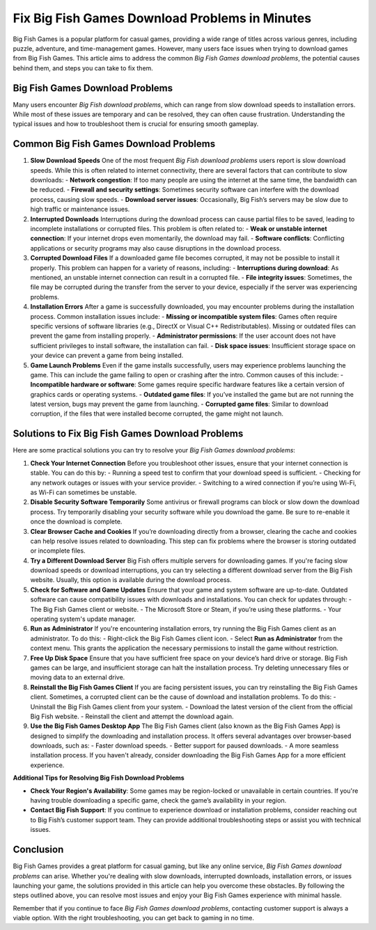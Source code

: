 Fix Big Fish Games Download Problems in Minutes
================================
  
Big Fish Games is a popular platform for casual games, providing a wide range of titles across various genres, including puzzle, adventure, and time-management games. However, many users face issues when trying to download games from Big Fish Games. This article aims to address the common *Big Fish Games download problems*, the potential causes behind them, and steps you can take to fix them. 

  .. image:: click-here.gif
   :alt: My Project Logo
   :width: 400px
   :align: center
   :target: https://getchatsupport.live/
  
Big Fish Games Download Problems
--------------------------------

Many users encounter *Big Fish download problems*, which can range from slow download speeds to installation errors. While most of these issues are temporary and can be resolved, they can often cause frustration. Understanding the typical issues and how to troubleshoot them is crucial for ensuring smooth gameplay.

Common Big Fish Games Download Problems
--------------------------------
1. **Slow Download Speeds**
   One of the most frequent *Big Fish download problems* users report is slow download speeds. While this is often related to internet connectivity, there are several factors that can contribute to slow downloads:
   - **Network congestion**: If too many people are using the internet at the same time, the bandwidth can be reduced.
   - **Firewall and security settings**: Sometimes security software can interfere with the download process, causing slow speeds.
   - **Download server issues**: Occasionally, Big Fish’s servers may be slow due to high traffic or maintenance issues.

2. **Interrupted Downloads**
   Interruptions during the download process can cause partial files to be saved, leading to incomplete installations or corrupted files. This problem is often related to:
   - **Weak or unstable internet connection**: If your internet drops even momentarily, the download may fail.
   - **Software conflicts**: Conflicting applications or security programs may also cause disruptions in the download process.

3. **Corrupted Download Files**
   If a downloaded game file becomes corrupted, it may not be possible to install it properly. This problem can happen for a variety of reasons, including:
   - **Interruptions during download**: As mentioned, an unstable internet connection can result in a corrupted file.
   - **File integrity issues**: Sometimes, the file may be corrupted during the transfer from the server to your device, especially if the server was experiencing problems.

4. **Installation Errors**
   After a game is successfully downloaded, you may encounter problems during the installation process. Common installation issues include:
   - **Missing or incompatible system files**: Games often require specific versions of software libraries (e.g., DirectX or Visual C++ Redistributables). Missing or outdated files can prevent the game from installing properly.
   - **Administrator permissions**: If the user account does not have sufficient privileges to install software, the installation can fail.
   - **Disk space issues**: Insufficient storage space on your device can prevent a game from being installed.

5. **Game Launch Problems**
   Even if the game installs successfully, users may experience problems launching the game. This can include the game failing to open or crashing after the intro. Common causes of this include:
   - **Incompatible hardware or software**: Some games require specific hardware features like a certain version of graphics cards or operating systems.
   - **Outdated game files**: If you’ve installed the game but are not running the latest version, bugs may prevent the game from launching.
   - **Corrupted game files**: Similar to download corruption, if the files that were installed become corrupted, the game might not launch.

Solutions to Fix Big Fish Games Download Problems
----------------------------------------------------
Here are some practical solutions you can try to resolve your *Big Fish Games download problems*:

1. **Check Your Internet Connection**
   Before you troubleshoot other issues, ensure that your internet connection is stable. You can do this by:
   - Running a speed test to confirm that your download speed is sufficient.
   - Checking for any network outages or issues with your service provider.
   - Switching to a wired connection if you’re using Wi-Fi, as Wi-Fi can sometimes be unstable.

2. **Disable Security Software Temporarily**
   Some antivirus or firewall programs can block or slow down the download process. Try temporarily disabling your security software while you download the game. Be sure to re-enable it once the download is complete.

3. **Clear Browser Cache and Cookies**
   If you’re downloading directly from a browser, clearing the cache and cookies can help resolve issues related to downloading. This step can fix problems where the browser is storing outdated or incomplete files.

4. **Try a Different Download Server**
   Big Fish offers multiple servers for downloading games. If you're facing slow download speeds or download interruptions, you can try selecting a different download server from the Big Fish website. Usually, this option is available during the download process.

5. **Check for Software and Game Updates**
   Ensure that your game and system software are up-to-date. Outdated software can cause compatibility issues with downloads and installations. You can check for updates through:
   - The Big Fish Games client or website.
   - The Microsoft Store or Steam, if you’re using these platforms.
   - Your operating system's update manager.

6. **Run as Administrator**
   If you're encountering installation errors, try running the Big Fish Games client as an administrator. To do this:
   - Right-click the Big Fish Games client icon.
   - Select **Run as Administrator** from the context menu.
   This grants the application the necessary permissions to install the game without restriction.

7. **Free Up Disk Space**
   Ensure that you have sufficient free space on your device’s hard drive or storage. Big Fish games can be large, and insufficient storage can halt the installation process. Try deleting unnecessary files or moving data to an external drive.

8. **Reinstall the Big Fish Games Client**
   If you are facing persistent issues, you can try reinstalling the Big Fish Games client. Sometimes, a corrupted client can be the cause of download and installation problems. To do this:
   - Uninstall the Big Fish Games client from your system.
   - Download the latest version of the client from the official Big Fish website.
   - Reinstall the client and attempt the download again.

9. **Use the Big Fish Games Desktop App**
   The Big Fish Games client (also known as the Big Fish Games App) is designed to simplify the downloading and installation process. It offers several advantages over browser-based downloads, such as:
   - Faster download speeds.
   - Better support for paused downloads.
   - A more seamless installation process.
   If you haven't already, consider downloading the Big Fish Games App for a more efficient experience.

**Additional Tips for Resolving Big Fish Download Problems**

- **Check Your Region's Availability**: Some games may be region-locked or unavailable in certain countries. If you're having trouble downloading a specific game, check the game’s availability in your region.
- **Contact Big Fish Support**: If you continue to experience download or installation problems, consider reaching out to Big Fish’s customer support team. They can provide additional troubleshooting steps or assist you with technical issues.

Conclusion
----------
Big Fish Games provides a great platform for casual gaming, but like any online service, *Big Fish Games download problems* can arise. Whether you're dealing with slow downloads, interrupted downloads, installation errors, or issues launching your game, the solutions provided in this article can help you overcome these obstacles. By following the steps outlined above, you can resolve most issues and enjoy your Big Fish Games experience with minimal hassle. 

Remember that if you continue to face *Big Fish Games download problems*, contacting customer support is always a viable option. With the right troubleshooting, you can get back to gaming in no time.

